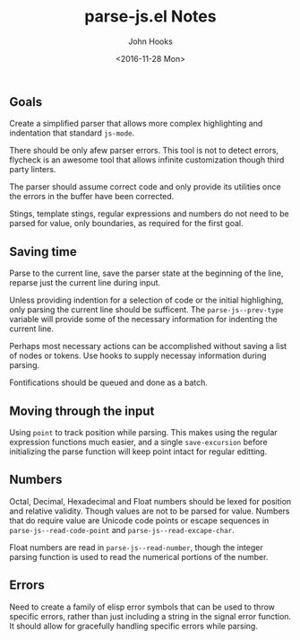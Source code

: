 #+TITLE:  parse-js.el Notes
#+AUTHOR: John Hooks
#+EMAIL:  john@bitmachina.com
#+DATE:   <2016-11-28 Mon>
#+STARTUP: indent
#+STARTUP: hidestars

** Goals
Create a simplified parser that allows more complex highlighting and 
indentation that standard ~js-mode~.

There should be only afew parser errors. This tool is not to detect
errors, flycheck is an awesome tool that allows infinite customization
though third party linters.

The parser should assume correct code and only provide its utilities
once the errors in the buffer have been corrected.

Stings, template stings, regular expressions and numbers do not need
to be parsed for value, only boundaries, as required for the first
goal.
** Saving time
Parse to the current line, save the parser state at the beginning of
the line, reparse just the current line during input.

Unless providing indention for a selection of code or the initial
highlighing, only parsing the current line should be sufficent. The
~parse-js--prev-type~ variable will provide some of the necessary
information for indenting the current line.

Perhaps most necessary actions can be accomplished without saving a
list of nodes or tokens. Use hooks to supply necessay information
during parsing.

Fontifications should be queued and done as a batch.
** Moving through the input
Using ~point~ to track position while parsing. This makes using the
regular expression functions much easier, and a single
~save-excursion~ before initializing the parse function will keep
point intact for regular editting.

** Numbers
Octal, Decimal, Hexadecimal and Float numbers should be lexed for
position and relative validity. Though values are not to be parsed for
value. Numbers that do require value are Unicode code points or escape
sequences in ~parse-js--read-code-point~ and
~parse-js--read-excape-char~.

Float numbers are read in ~parse-js--read-number~, though the integer
parsing function is used to read the numerical portions of the number.

** Errors
Need to create a family of elisp error symbols that can be used to throw
specific errors, rather than just including a string in the signal error
function. It should allow for gracefully handling specific errors while
parsing.


